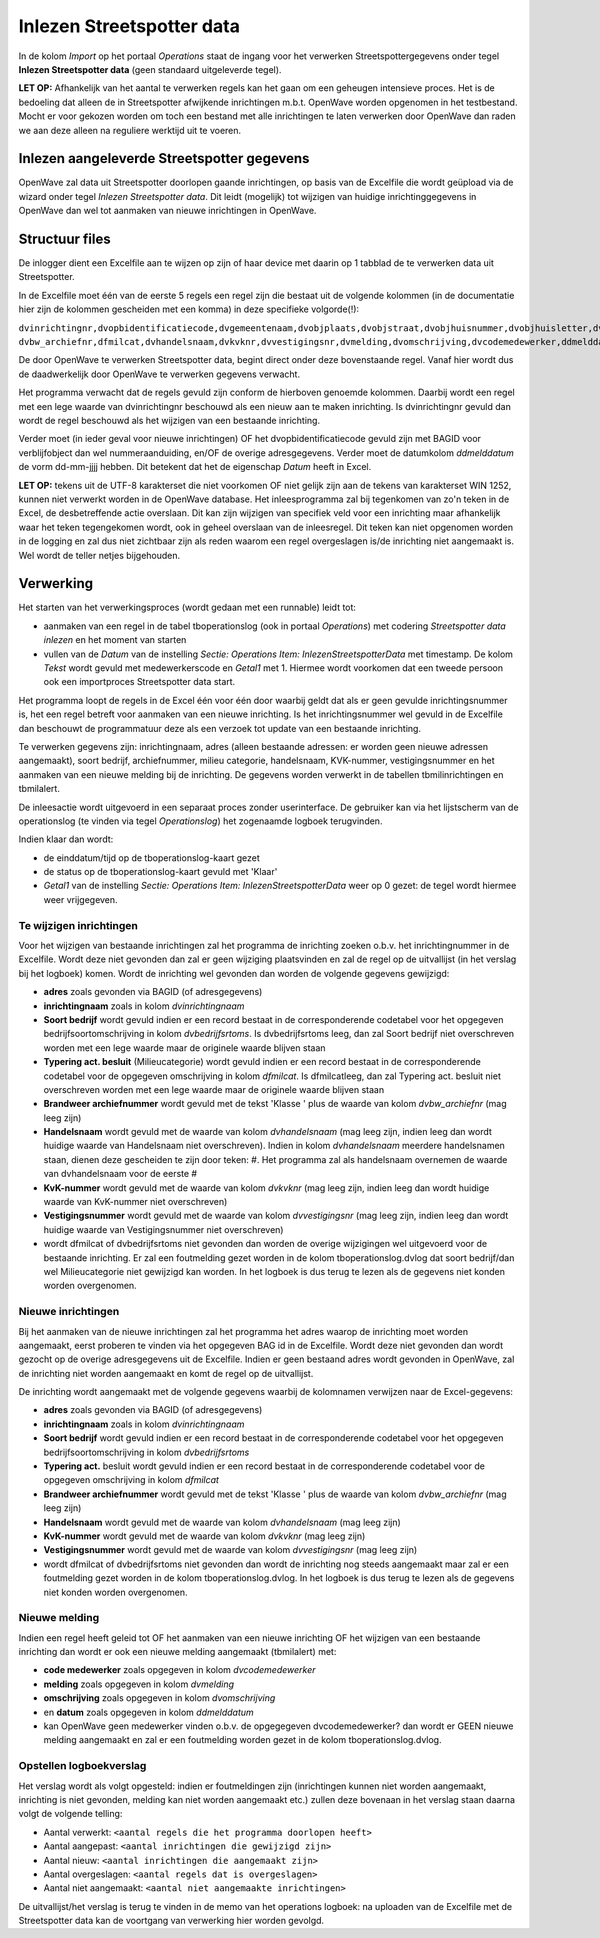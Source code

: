 Inlezen Streetspotter data
==========================

In de kolom *Import* op het portaal *Operations* staat de ingang voor
het verwerken Streetspottergegevens onder tegel **Inlezen Streetspotter
data** (geen standaard uitgeleverde tegel).

**LET OP:** Afhankelijk van het aantal te verwerken regels kan het gaan
om een geheugen intensieve proces. Het is de bedoeling dat alleen de in
Streetspotter afwijkende inrichtingen m.b.t. OpenWave worden opgenomen
in het testbestand. Mocht er voor gekozen worden om toch een bestand met
alle inrichtingen te laten verwerken door OpenWave dan raden we aan deze
alleen na reguliere werktijd uit te voeren.

Inlezen aangeleverde Streetspotter gegevens
-------------------------------------------

OpenWave zal data uit Streetspotter doorlopen gaande inrichtingen, op
basis van de Excelfile die wordt geüpload via de wizard onder tegel
*Inlezen Streetspotter data*. Dit leidt (mogelijk) tot wijzigen van
huidige inrichtinggegevens in OpenWave dan wel tot aanmaken van nieuwe
inrichtingen in OpenWave.

Structuur files
---------------

De inlogger dient een Excelfile aan te wijzen op zijn of haar device met
daarin op 1 tabblad de te verwerken data uit Streetspotter.

In de Excelfile moet één van de eerste 5 regels een regel zijn die
bestaat uit de volgende kolommen (in de documentatie hier zijn de
kolommen gescheiden met een komma) in deze specifieke volgorde(!):

``dvinrichtingnr,dvopbidentificatiecode,dvgemeentenaam,dvobjplaats,dvobjstraat,dvobjhuisnummer,dvobjhuisletter,dvobjhuisnrtoevoeg,dvobjpostcode,dvinrichtingnaam,dvbedrijfsrtoms, dvbw_archiefnr,dfmilcat,dvhandelsnaam,dvkvknr,dvvestigingsnr,dvmelding,dvomschrijving,dvcodemedewerker,ddmelddatum``

De door OpenWave te verwerken Streetspotter data, begint direct onder
deze bovenstaande regel. Vanaf hier wordt dus de daadwerkelijk door
OpenWave te verwerken gegevens verwacht.

Het programma verwacht dat de regels gevuld zijn conform de hierboven
genoemde kolommen. Daarbij wordt een regel met een lege waarde van
dvinrichtingnr beschouwd als een nieuw aan te maken inrichting. Is
dvinrichtingnr gevuld dan wordt de regel beschouwd als het wijzigen van
een bestaande inrichting.

Verder moet (in ieder geval voor nieuwe inrichtingen) OF het
dvopbidentificatiecode gevuld zijn met BAGID voor verblijfobject dan wel
nummeraanduiding, en/OF de overige adresgegevens. Verder moet de
datumkolom *ddmelddatum* de vorm dd-mm-jjjj hebben. Dit betekent dat het
de eigenschap *Datum* heeft in Excel.

**LET OP:** tekens uit de UTF-8 karakterset die niet voorkomen OF niet
gelijk zijn aan de tekens van karakterset WIN 1252, kunnen niet verwerkt
worden in de OpenWave database. Het inleesprogramma zal bij tegenkomen
van zo'n teken in de Excel, de desbetreffende actie overslaan. Dit kan
zijn wijzigen van specifiek veld voor een inrichting maar afhankelijk
waar het teken tegengekomen wordt, ook in geheel overslaan van de
inleesregel. Dit teken kan niet opgenomen worden in de logging en zal
dus niet zichtbaar zijn als reden waarom een regel overgeslagen is/de
inrichting niet aangemaakt is. Wel wordt de teller netjes bijgehouden.

Verwerking
----------

Het starten van het verwerkingsproces (wordt gedaan met een runnable)
leidt tot:

-  aanmaken van een regel in de tabel tboperationslog (ook in portaal
   *Operations*) met codering *Streetspotter data inlezen* en het moment
   van starten
-  vullen van de *Datum* van de instelling *Sectie: Operations* *Item:
   InlezenStreetspotterData* met timestamp. De kolom *Tekst* wordt
   gevuld met medewerkerscode en *Getal1* met 1. Hiermee wordt voorkomen
   dat een tweede persoon ook een importproces Streetspotter data start.

Het programma loopt de regels in de Excel één voor één door waarbij
geldt dat als er geen gevulde inrichtingsnummer is, het een regel
betreft voor aanmaken van een nieuwe inrichting. Is het
inrichtingsnummer wel gevuld in de Excelfile dan beschouwt de
programmatuur deze als een verzoek tot update van een bestaande
inrichting.

Te verwerken gegevens zijn: inrichtingnaam, adres (alleen bestaande
adressen: er worden geen nieuwe adressen aangemaakt), soort bedrijf,
archiefnummer, milieu categorie, handelsnaam, KVK-nummer,
vestigingsnummer en het aanmaken van een nieuwe melding bij de
inrichting. De gegevens worden verwerkt in de tabellen tbmilinrichtingen
en tbmilalert.

De inleesactie wordt uitgevoerd in een separaat proces zonder
userinterface. De gebruiker kan via het lijstscherm van de operationslog
(te vinden via tegel *Operationslog*) het zogenaamde logboek
terugvinden.

Indien klaar dan wordt:

-  de einddatum/tijd op de tboperationslog-kaart gezet
-  de status op de tboperationslog-kaart gevuld met 'Klaar'
-  *Getal1* van de instelling *Sectie: Operations* *Item:
   InlezenStreetspotterData* weer op 0 gezet: de tegel wordt hiermee
   weer vrijgegeven.

Te wijzigen inrichtingen
~~~~~~~~~~~~~~~~~~~~~~~~

Voor het wijzigen van bestaande inrichtingen zal het programma de
inrichting zoeken o.b.v. het inrichtingnummer in de Excelfile. Wordt
deze niet gevonden dan zal er geen wijziging plaatsvinden en zal de
regel op de uitvallijst (in het verslag bij het logboek) komen. Wordt de
inrichting wel gevonden dan worden de volgende gegevens gewijzigd:

-  **adres** zoals gevonden via BAGID (of adresgegevens)
-  **inrichtingnaam** zoals in kolom *dvinrichtingnaam*
-  **Soort bedrijf** wordt gevuld indien er een record bestaat in de
   corresponderende codetabel voor het opgegeven
   bedrijfsoortomschrijving in kolom *dvbedrijfsrtoms*. Is
   dvbedrijfsrtoms leeg, dan zal Soort bedrijf niet overschreven worden
   met een lege waarde maar de originele waarde blijven staan
-  **Typering act. besluit** (Milieucategorie) wordt gevuld indien er
   een record bestaat in de corresponderende codetabel voor de opgegeven
   omschrijving in kolom *dfmilcat*. Is dfmilcatleeg, dan zal Typering
   act. besluit niet overschreven worden met een lege waarde maar de
   originele waarde blijven staan
-  **Brandweer archiefnummer** wordt gevuld met de tekst 'Klasse ' plus
   de waarde van kolom *dvbw_archiefnr* (mag leeg zijn)
-  **Handelsnaam** wordt gevuld met de waarde van kolom *dvhandelsnaam*
   (mag leeg zijn, indien leeg dan wordt huidige waarde van Handelsnaam
   niet overschreven). Indien in kolom *dvhandelsnaam* meerdere
   handelsnamen staan, dienen deze gescheiden te zijn door teken: #. Het
   programma zal als handelsnaam overnemen de waarde van dvhandelsnaam
   voor de eerste #
-  **KvK-nummer** wordt gevuld met de waarde van kolom *dvkvknr* (mag
   leeg zijn, indien leeg dan wordt huidige waarde van KvK-nummer niet
   overschreven)
-  **Vestigingsnummer** wordt gevuld met de waarde van kolom
   *dvvestigingsnr* (mag leeg zijn, indien leeg dan wordt huidige waarde
   van Vestigingsnummer niet overschreven)
-  wordt dfmilcat of dvbedrijfsrtoms niet gevonden dan worden de overige
   wijzigingen wel uitgevoerd voor de bestaande inrichting. Er zal een
   foutmelding gezet worden in de kolom tboperationslog.dvlog dat soort
   bedrijf/dan wel Milieucategorie niet gewijzigd kan worden. In het
   logboek is dus terug te lezen als de gegevens niet konden worden
   overgenomen.

Nieuwe inrichtingen
~~~~~~~~~~~~~~~~~~~

Bij het aanmaken van de nieuwe inrichtingen zal het programma het adres
waarop de inrichting moet worden aangemaakt, eerst proberen te vinden
via het opgegeven BAG id in de Excelfile. Wordt deze niet gevonden dan
wordt gezocht op de overige adresgegevens uit de Excelfile. Indien er
geen bestaand adres wordt gevonden in OpenWave, zal de inrichting niet
worden aangemaakt en komt de regel op de uitvallijst.

De inrichting wordt aangemaakt met de volgende gegevens waarbij de
kolomnamen verwijzen naar de Excel-gegevens:

-  **adres** zoals gevonden via BAGID (of adresgegevens)
-  **inrichtingnaam** zoals in kolom *dvinrichtingnaam*
-  **Soort bedrijf** wordt gevuld indien er een record bestaat in de
   corresponderende codetabel voor het opgegeven
   bedrijfsoortomschrijving in kolom *dvbedrijfsrtoms*
-  **Typering act.** besluit wordt gevuld indien er een record bestaat
   in de corresponderende codetabel voor de opgegeven omschrijving in
   kolom *dfmilcat*
-  **Brandweer archiefnummer** wordt gevuld met de tekst 'Klasse ' plus
   de waarde van kolom *dvbw_archiefnr* (mag leeg zijn)
-  **Handelsnaam** wordt gevuld met de waarde van kolom *dvhandelsnaam*
   (mag leeg zijn)
-  **KvK-nummer** wordt gevuld met de waarde van kolom *dvkvknr* (mag
   leeg zijn)
-  **Vestigingsnummer** wordt gevuld met de waarde van kolom
   *dvvestigingsnr* (mag leeg zijn)
-  wordt dfmilcat of dvbedrijfsrtoms niet gevonden dan wordt de
   inrichting nog steeds aangemaakt maar zal er een foutmelding gezet
   worden in de kolom tboperationslog.dvlog. In het logboek is dus terug
   te lezen als de gegevens niet konden worden overgenomen.

Nieuwe melding
~~~~~~~~~~~~~~

Indien een regel heeft geleid tot OF het aanmaken van een nieuwe
inrichting OF het wijzigen van een bestaande inrichting dan wordt er ook
een nieuwe melding aangemaakt (tbmilalert) met:

-  **code medewerker** zoals opgegeven in kolom *dvcodemedewerker*
-  **melding** zoals opgegeven in kolom *dvmelding*
-  **omschrijving** zoals opgegeven in kolom *dvomschrijving*
-  en **datum** zoals opgegeven in kolom *ddmelddatum*
-  kan OpenWave geen medewerker vinden o.b.v. de opgegegeven
   dvcodemedewerker? dan wordt er GEEN nieuwe melding aangemaakt en zal
   er een foutmelding worden gezet in de kolom tboperationslog.dvlog.

Opstellen logboekverslag
~~~~~~~~~~~~~~~~~~~~~~~~

Het verslag wordt als volgt opgesteld: indien er foutmeldingen zijn
(inrichtingen kunnen niet worden aangemaakt, inrichting is niet
gevonden, melding kan niet worden aangemaakt etc.) zullen deze bovenaan
in het verslag staan daarna volgt de volgende telling:

-  Aantal verwerkt:
   ``<aantal regels die het programma doorlopen heeft>``
-  Aantal aangepast: ``<aantal inrichtingen die gewijzigd zijn>``
-  Aantal nieuw: ``<aantal inrichtingen die aangemaakt zijn>``
-  Aantal overgeslagen: ``<aantal regels dat is overgeslagen>``
-  Aantal niet aangemaakt: ``<aantal niet aangemaakte inrichtingen>``

De uitvallijst/het verslag is terug te vinden in de memo van het
operations logboek: na uploaden van de Excelfile met de Streetspotter
data kan de voortgang van verwerking hier worden gevolgd.
